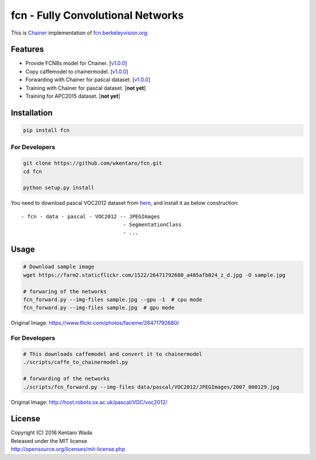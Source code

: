 fcn - Fully Convolutional Networks
==================================

.. image:: https://travis-ci.org/wkentaro/fcn.svg?branch=master
    :target: https://travis-ci.org/wkentaro/fcn


This is Chainer_ implementation of fcn.berkeleyvision.org_.

.. _fcn.berkeleyvision.org: https://github.com/shelhamer/fcn.berkeleyvision.org.git
.. _Chainer: https://github.com/pfnet/chainer.git


Features
--------

- Provide FCN8s model for Chainer. [v1.0.0_]
- Copy caffemodel to chainermodel. [v1.0.0_]
- Forwarding with Chainer for pascal dataset. [v1.0.0_]
- Training with Chainer for pascal dataset. [**not yet**]
- Training for APC2015 dataset. [**not yet**]

.. _v1.0.0: https://github.com/wkentaro/fcn/releases/tag/v1.0.0


Installation
------------

.. code-block:: bash

  pip install fcn


For Developers
++++++++++++++

.. code-block:: bash

  git clone https://github.com/wkentaro/fcn.git
  cd fcn

  python setup.py install

.. _here: http://host.robots.ox.ac.uk/pascal/VOC/voc2012/

You need to download pascal VOC2012 dataset from here_, and install it as below construction::

  - fcn - data - pascal - VOC2012 -- JPEGImages
                                   - SegmentationClass
                                   - ...


Usage
-----

.. code-block:: bash

  # Download sample image
  wget https://farm2.staticflickr.com/1522/26471792680_a485afb024_z_d.jpg -O sample.jpg

  # forwaring of the networks
  fcn_forward.py --img-files sample.jpg --gpu -1  # cpu mode
  fcn_forward.py --img-files sample.jpg  # gpu mode

.. image:: https://raw.githubusercontent.com/wkentaro/fcn/master/_images/26471792680.jpg

Original Image: https://www.flickr.com/photos/faceme/26471792680/


For Developers
++++++++++++++

.. code-block:: bash

  # This downloads caffemodel and convert it to chainermodel
  ./scripts/caffe_to_chainermodel.py

  # forwarding of the networks
  ./scripts/fcn_forward.py --img-files data/pascal/VOC2012/JPEGImages/2007_000129.jpg

.. image:: https://raw.githubusercontent.com/wkentaro/fcn/master/_images/2007_000129.jpg

Original Image: http://host.robots.ox.ac.uk/pascal/VOC/voc2012/


License
-------
| Copyright (C) 2016 Kentaro Wada
| Released under the MIT license
| http://opensource.org/licenses/mit-license.php
